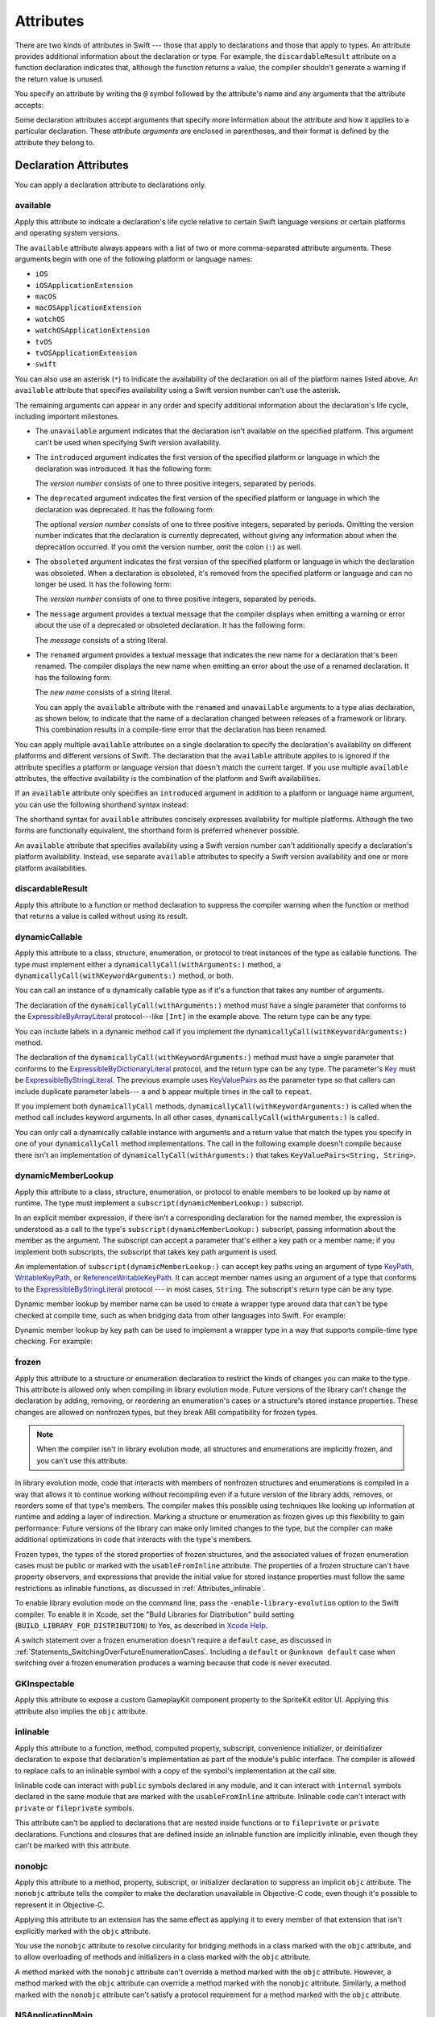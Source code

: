 Attributes
==========

There are two kinds of attributes in Swift ---
those that apply to declarations and those that apply to types.
An attribute provides additional information about the declaration or type.
For example,
the ``discardableResult`` attribute on a function declaration indicates that,
although the function returns a value,
the compiler shouldn't generate a warning if the return value is unused.

You specify an attribute by writing the ``@`` symbol followed by the attribute's name
and any arguments that the attribute accepts:

.. syntax-outline::

    @<#attribute name#>
    @<#attribute name#>(<#attribute arguments#>)

Some declaration attributes accept arguments
that specify more information about the attribute
and how it applies to a particular declaration.
These *attribute arguments* are enclosed in parentheses,
and their format is defined by the attribute they belong to.


.. _Attributes_DeclarationAttributes:

Declaration Attributes
----------------------

You can apply a declaration attribute to declarations only.


.. _Attributes_available:

available
~~~~~~~~~

Apply this attribute to indicate a declaration's life cycle
relative to certain Swift language versions
or certain platforms and operating system versions.

The ``available`` attribute always appears
with a list of two or more comma-separated attribute arguments.
These arguments begin with one of the following platform or language names:

* ``iOS``
* ``iOSApplicationExtension``
* ``macOS``
* ``macOSApplicationExtension``
* ``watchOS``
* ``watchOSApplicationExtension``
* ``tvOS``
* ``tvOSApplicationExtension``
* ``swift``

.. For the list in source, see include/swift/AST/PlatformKinds.def

You can also use an asterisk (``*``) to indicate the
availability of the declaration on all of the platform names listed above.
An ``available`` attribute
that specifies availability using a Swift version number
can't use the asterisk.

The remaining arguments can appear in any order
and specify additional information about the declaration's life cycle,
including important milestones.

* The ``unavailable`` argument indicates that the declaration
  isn't available on the specified platform.
  This argument can't be used when specifying Swift version availability.

* The ``introduced`` argument indicates the first version
  of the specified platform or language in which the declaration was introduced.
  It has the following form:

  .. syntax-outline::

     introduced: <#version number#>

  The *version number* consists of one to three positive integers,
  separated by periods.

* The ``deprecated`` argument indicates the first version
  of the specified platform or language in which the declaration was deprecated.
  It has the following form:

  .. syntax-outline::

     deprecated: <#version number#>

  The optional *version number* consists of one to three positive integers,
  separated by periods.
  Omitting the version number indicates that the declaration is currently deprecated,
  without giving any information about when the deprecation occurred.
  If you omit the version number, omit the colon (``:``) as well.

* The ``obsoleted`` argument indicates the first version
  of the specified platform or language in which the declaration was obsoleted.
  When a declaration is obsoleted,
  it's removed from the specified platform or language and can no longer be used.
  It has the following form:

  .. syntax-outline::

     obsoleted: <#version number#>

  The *version number* consists of one to three positive integers, separated by periods.

* The ``message`` argument provides a textual message that the compiler displays
  when emitting a warning or error about the use of a deprecated or obsoleted declaration.
  It has the following form:

  .. syntax-outline::

     message: <#message#>

  The *message* consists of a string literal.

* The ``renamed`` argument provides a textual message
  that indicates the new name for a declaration that's been renamed.
  The compiler displays the new name
  when emitting an error about the use of a renamed declaration.
  It has the following form:

  .. syntax-outline::

     renamed: <#new name#>

  The *new name* consists of a string literal.

  You can apply the ``available`` attribute
  with the ``renamed`` and ``unavailable`` arguments
  to a type alias declaration, as shown below,
  to indicate that the name of a declaration changed
  between releases of a framework or library.
  This combination results in a compile-time error
  that the declaration has been renamed.

  .. testcode:: renamed1
     :compile: true

     -> // First release
     -> protocol MyProtocol {
            // protocol definition
        }

  .. testcode:: renamed2
     :compile: true

     -> // Subsequent release renames MyProtocol
     -> protocol MyRenamedProtocol {
            // protocol definition
        }
     ---
     -> @available(*, unavailable, renamed: "MyRenamedProtocol")
        typealias MyProtocol = MyRenamedProtocol

  .. x*  Bogus * paired with the one in the listing, to fix VIM syntax highlighting.

You can apply multiple ``available`` attributes on a single declaration
to specify the declaration's availability on different platforms
and different versions of Swift.
The declaration that the ``available`` attribute applies to
is ignored if the attribute specifies
a platform or language version that doesn't match the current target.
If you use multiple ``available`` attributes,
the effective availability is the combination of
the platform and Swift availabilities.

.. assertion:: multipleAvalableAttributes

   // REPL needs all the attributes on the same line as the  declaration.
   -> @available(iOS 9, *) @available(macOS 10.9, *) func foo() { }
   -> foo()

.. x*  Bogus * paired with the one in the listing, to fix VIM syntax highlighting.

If an ``available`` attribute only specifies an ``introduced`` argument
in addition to a platform or language name argument,
you can use the following shorthand syntax instead:

.. syntax-outline::

   @available(<#platform name#> <#version number#>, *)
   @available(swift <#version number#>)

.. x*  Bogus * paired with the one in the listing, to fix VIM syntax highlighting.

The shorthand syntax for ``available`` attributes
concisely expresses availability for multiple platforms.
Although the two forms are functionally equivalent,
the shorthand form is preferred whenever possible.

.. testcode:: availableShorthand
   :compile: true

   -> @available(iOS 10.0, macOS 10.12, *)
   -> class MyClass {
          // class definition
      }

.. x*  Bogus * paired with the one in the listing, to fix VIM syntax highlighting.

An ``available`` attribute
that specifies availability using a Swift version number
can't additionally specify a declaration's platform availability.
Instead, use separate ``available`` attributes to specify a Swift
version availability and one or more platform availabilities.

.. testcode:: availableMultipleAvailabilities
   :compile: true

   -> @available(swift 3.0.2)
   -> @available(macOS 10.12, *)
   -> struct MyStruct {
          // struct definition
      }

.. x*  Bogus * paired with the one in the listing, to fix VIM syntax highlighting.


.. _Attributes_discardableResult:

discardableResult
~~~~~~~~~~~~~~~~~

Apply this attribute to a function or method declaration
to suppress the compiler warning
when the function or method that returns a value
is called without using its result.


.. _Attributes_dynamicCallable:

dynamicCallable
~~~~~~~~~~~~~~~

Apply this attribute to a class, structure, enumeration, or protocol
to treat instances of the type as callable functions.
The type must implement either a ``dynamicallyCall(withArguments:)`` method,
a ``dynamicallyCall(withKeywordArguments:)`` method,
or both.

You can call an instance of a dynamically callable type
as if it's a function that takes any number of arguments.

.. testcode:: dynamicCallable
   :compile: true

   -> @dynamicCallable
   -> struct TelephoneExchange {
          func dynamicallyCall(withArguments phoneNumber: [Int]) {
              if phoneNumber == [4, 1, 1] {
                  print("Get Swift help on forums.swift.org")
              } else {
                  print("Unrecognized number")
              }
          }
      }
   ---
   -> let dial = TelephoneExchange()
   ---
   -> // Use a dynamic method call.
   -> dial(4, 1, 1)
   <- Get Swift help on forums.swift.org
   ---
   -> dial(8, 6, 7, 5, 3, 0, 9)
   <- Unrecognized number
   ---
   -> // Call the underlying method directly.
   -> dial.dynamicallyCall(withArguments: [4, 1, 1])
   << Get Swift help on forums.swift.org

The declaration of the ``dynamicallyCall(withArguments:)`` method
must have a single parameter that conforms to the
`ExpressibleByArrayLiteral <//apple_ref/swift/fake/ExpressibleByArrayLiteral>`_
protocol---like ``[Int]`` in the example above.
The return type can be any type.

You can include labels in a dynamic method call
if you implement the ``dynamicallyCall(withKeywordArguments:)`` method.

.. testcode:: dynamicCallable
   :compile: true

   -> @dynamicCallable
      struct Repeater {
          func dynamicallyCall(withKeywordArguments pairs: KeyValuePairs<String, Int>) -> String {
              return pairs
                  .map { label, count in
                      repeatElement(label, count: count).joined(separator: " ")
                  }
                  .joined(separator: "\n")
          }
      }
   ---
   -> let repeatLabels = Repeater()
   -> print(repeatLabels(a: 1, b: 2, c: 3, b: 2, a: 1))
   </ a
   </ b b
   </ c c c
   </ b b
   </ a

The declaration of the ``dynamicallyCall(withKeywordArguments:)`` method
must have a single parameter that conforms to the 
`ExpressibleByDictionaryLiteral <//apple_ref/swift/fake/ExpressibleByDictionaryLiteral>`_
protocol,
and the return type can be any type.
The parameter's `Key <//apple_ref/swift/fake/ExpressibleByDictionaryLiteral.Key>`_
must be
`ExpressibleByStringLiteral <//apple_ref/swift/fake/ExpressibleByStringLiteral>`_.
The previous example uses `KeyValuePairs <//apple_ref/swift/fake/KeyValuePairs>`_
as the parameter type
so that callers can include duplicate parameter labels---
``a`` and ``b`` appear multiple times in the call to ``repeat``.

If you implement both ``dynamicallyCall`` methods,
``dynamicallyCall(withKeywordArguments:)`` is called
when the method call includes keyword arguments.
In all other cases, ``dynamicallyCall(withArguments:)`` is called.

You can only call a dynamically callable instance
with arguments and a return value that match the types you specify
in one of your ``dynamicallyCall`` method implementations.
The call in the following example doesn't compile because
there isn't an implementation of ``dynamicallyCall(withArguments:)``
that takes ``KeyValuePairs<String, String>``.

.. testcode:: dynamicCallable-err
   :compile: true

   >> @dynamicCallable
   >> struct Repeater {
   >>     func dynamicallyCall(withKeywordArguments pairs: KeyValuePairs<String, Int>) -> String {
   >>         return pairs
   >>             .map { label, count in
   >>                 repeatElement(label, count: count).joined(separator: " ")
   >>             }
   >>             .joined(separator: "\n")
   >>     }
   >> }
   >> let repeatLabels = Repeater()
   -> repeatLabels(a: "four") // Error
   !! /tmp/swifttest.swift:12:13: error: cannot call value of non-function type 'Repeater'
   !! repeatLabels(a: "four") // Error
   !! ~~~~~~~~~~~~^

.. _Attributes_dynamicMemberLookup:

dynamicMemberLookup
~~~~~~~~~~~~~~~~~~~

Apply this attribute to a class, structure, enumeration, or protocol
to enable members to be looked up by name at runtime.
The type must implement a ``subscript(dynamicMemberLookup:)`` subscript.

In an explicit member expression,
if there isn't a corresponding declaration for the named member,
the expression is understood as a call to
the type's ``subscript(dynamicMemberLookup:)`` subscript,
passing information about the member as the argument.
The subscript can accept a parameter that's either a key path or a member name;
if you implement both subscripts,
the subscript that takes key path argument is used.

An implementation of ``subscript(dynamicMemberLookup:)``
can accept key paths using an argument of type
`KeyPath <//apple_ref/swift/fake/KeyPath>`_,
`WritableKeyPath <//apple_ref/swift/fake/WritableKeyPath>`_,
or `ReferenceWritableKeyPath <//apple_ref/swift/fake/ReferenceWritableKeyPath>`_.
It can accept member names using an argument of a type that conforms to the
`ExpressibleByStringLiteral <//apple_ref/swift/fake/ExpressibleByStringLiteral>`_ protocol ---
in most cases, ``String``.
The subscript's return type can be any type.

Dynamic member lookup by member name
can be used to create a wrapper type around data
that can't be type checked at compile time,
such as when bridging data from other languages into Swift.
For example:

.. testcode:: dynamicMemberLookup
   :compile: true

   -> @dynamicMemberLookup
   -> struct DynamicStruct {
          let dictionary = ["someDynamicMember": 325,
                            "someOtherMember": 787]
          subscript(dynamicMember member: String) -> Int {
              return dictionary[member] ?? 1054
          }
      }
   -> let s = DynamicStruct()
   ---
   // Use dynamic member lookup.
   -> let dynamic = s.someDynamicMember
   -> print(dynamic)
   <- 325
   ---
   // Call the underlying subscript directly.
   -> let equivalent = s[dynamicMember: "someDynamicMember"]
   -> print(dynamic == equivalent)
   <- true

Dynamic member lookup by key path
can be used to implement a wrapper type
in a way that supports compile-time type checking.
For example:

.. testcode:: dynamicMemberLookup
    :compile: true

    -> struct Point { var x, y: Int }
    ---
    -> @dynamicMemberLookup
       struct PassthroughWrapper<Value> {
           var value: Value
           subscript<T>(dynamicMember member: KeyPath<Value, T>) -> T {
               get { return value[keyPath: member] }
           }
       }
    ---
    -> let point = Point(x: 381, y: 431)
    -> let wrapper = PassthroughWrapper(value: point)
    -> print(wrapper.x)
    << 381


.. _Attributes_frozen:

frozen
~~~~~~

Apply this attribute to a structure or enumeration declaration
to restrict the kinds of changes you can make to the type.
This attribute is allowed only when compiling in library evolution mode.
Future versions of the library can't change the declaration
by adding, removing, or reordering
an enumeration's cases
or a structure's stored instance properties.
These changes are allowed on nonfrozen types,
but they break ABI compatibility for frozen types.

.. note::

    When the compiler isn't in library evolution mode,
    all structures and enumerations are implicitly frozen,
    and you can't use this attribute.

.. assertion:: cant-use-frozen-without-evolution
    :compile: true

    >> @frozen public enum E { case x, y }
    >> @frozen public struct S { var a: Int = 10 }
    !! /tmp/swifttest.swift:1:1: warning: @frozen has no effect without -enable-library-evolution
    !! @frozen public enum E { case x, y }
    !! ^~~~~~~~
    ---
    // After the bug below is fixed, the following warning should appear:
    // !! /tmp/swifttest.swift:1:1: warning: @frozen has no effect without -enable-library-evolution
    // !! @frozen public struct S { var a: Int = 10 }
    // !! ^~~~~~~~

.. <rdar://problem/54041692> Using @frozen without Library Evolution has inconsistent error messages [SE-0260]

.. assertion:: frozen-is-fine-with-evolution
    :compile: true
    :evolution: true

    >> @frozen public enum E { case x, y }
    >> @frozen public struct S { var a: Int = 10 }

In library evolution mode,
code that interacts with members of nonfrozen structures and enumerations
is compiled in a way that allows it to continue working without recompiling
even if a future version of the library
adds, removes, or reorders some of that type's members.
The compiler makes this possible using techniques like
looking up information at runtime
and adding a layer of indirection.
Marking a structure or enumeration as frozen
gives up this flexibility to gain performance:
Future versions of the library can make only limited changes to the type,
but the compiler can make additional optimizations
in code that interacts with the type's members.

Frozen types,
the types of the stored properties of frozen structures,
and the associated values of frozen enumeration cases
must be public or marked with the ``usableFromInline`` attribute.
The properties of a frozen structure can't have property observers,
and expressions that provide the initial value for stored instance properties
must follow the same restrictions as inlinable functions,
as discussed in :ref:`Attributes_inlinable`.

.. assertion:: frozen-struct-prop-init-cant-refer-to-private-type
    :compile: true
    :evolution: true

    >> public protocol P { }
    >> private struct PrivateStruct: P { }
    >>         public struct S1 { var fine: P = PrivateStruct() }
    >> @frozen public struct S2 { var nope: P = PrivateStruct() }
    !! /tmp/swifttest.swift:4:42: error: struct 'PrivateStruct' is private and cannot be referenced from a property initializer in a '@frozen' type
    !! @frozen public struct S2 { var nope: P = PrivateStruct() }
    !!                                          ^
    !! /tmp/swifttest.swift:2:16: note: struct 'PrivateStruct' is not '@usableFromInline' or public
    !! private struct PrivateStruct: P { }
    !!                ^

To enable library evolution mode on the command line,
pass the ``-enable-library-evolution`` option to the Swift compiler.
To enable it in Xcode,
set the "Build Libraries for Distribution" build setting
(``BUILD_LIBRARY_FOR_DISTRIBUTION``) to Yes,
as described in `Xcode Help <//apple_ref/fake/XcodeHelp/BuildSettings>`_.

.. XXX This is the first time we're talking about a specific compiler flag/option.

A switch statement over a frozen enumeration doesn't require a ``default`` case,
as discussed in :ref:`Statements_SwitchingOverFutureEnumerationCases`.
Including a ``default`` or ``@unknown default`` case
when switching over a frozen enumeration
produces a warning because that code is never executed.

.. sourcefile:: NoUnknownDefaultOverFrozenEnum
    :evolution: true

    >> public enum E { case x, y }
    >> @frozen public enum F { case x, y }

.. sourcefile:: NoUnknownDefaultOverFrozenEnum_Test1

    >> import NoUnknownDefaultOverFrozenEnum
    >> func main() {
    >>     let e = NoUnknownDefaultOverFrozenEnum.E.x
    >>     switch e {
    >>         case .x: print(9)
    >>         case .y: print(8)
    >>         @unknown default: print(0)
    >>     }
    >> }
    // Note that there's no warning -- this is fine because E isn't frozen.

.. sourcefile:: NoUnknownDefaultOverFrozenEnum_Test2

    >> import NoUnknownDefaultOverFrozenEnum
    >> func main() {
    >>     let f = NoUnknownDefaultOverFrozenEnum.F.x
    >>     switch f {
    >>         case .x: print(9)
    >>         case .y: print(8)
    >>         @unknown default: print(0)
    >>     }
    >> }
    // --- Main warning ---
    !! /tmp/sourcefile_0.swift:7:18: warning: case is already handled by previous patterns; consider removing it
    !! @unknown default: print(0)
    !! ~~~~~~~~~^~~~~~~~~~~~~~~~~
    !! /tmp/sourcefile_0.swift:7:9: warning: default will never be executed
    !! @unknown default: print(0)
    !! ^
    // --- Junk/ancillary warnings ---
    !! /tmp/sourcefile_0.swift:4:12: warning: switch condition evaluates to a constant
    !! switch f {
    !! ^
    !! /tmp/sourcefile_0.swift:6:24: note: will never be executed
    !! case .y: print(8)
    !! ^


.. _Attributes_GKInspectable:

GKInspectable
~~~~~~~~~~~~~

Apply this attribute to expose a custom GameplayKit component property
to the SpriteKit editor UI.
Applying this attribute also implies the ``objc`` attribute.

.. See also <rdar://problem/27287369> Document @GKInspectable attribute
   which we will want to link to, once it's written.


.. _Attributes_inlinable:

inlinable
~~~~~~~~~

Apply this attribute to a
function, method, computed property, subscript,
convenience initializer, or deinitializer declaration
to expose that declaration's implementation
as part of the module's public interface.
The compiler is allowed to replace calls to an inlinable symbol
with a copy of the symbol's implementation at the call site.

Inlinable code
can interact with ``public`` symbols declared in any module,
and it can interact with ``internal`` symbols
declared in the same module
that are marked with the ``usableFromInline`` attribute.
Inlinable code can't interact with ``private`` or ``fileprivate`` symbols.

This attribute can't be applied
to declarations that are nested inside functions
or to ``fileprivate`` or ``private`` declarations.
Functions and closures that are defined inside an inlinable function
are implicitly inlinable,
even though they can't be marked with this attribute.

.. assertion:: cant-inline-private

   >> @inlinable private func f() { }
   !! <REPL Input>:1:1: error: '@inlinable' attribute can only be applied to public declarations, but 'f' is private
   !! @inlinable private func f() { }
   !! ^~~~~~~~~~~

.. assertion:: cant-inline-nested

   >> public func outer() {
   >> @inlinable func f() { }
   >> }
   !! <REPL Input>:2:3: error: '@inlinable' attribute can only be applied to public declarations, but 'f' is private
   !! @inlinable func f() { }
   !! ^~~~~~~~~~~
   !!-

.. TODO: When we get resilience, this will actually be a problem.
   Until then, per discussion with [Contributor 6004], there's no (supported) way
   for folks to get into the state where this behavior would be triggered.

   If a project uses a module that includes inlinable functions,
   the inlined copies aren't necessarily updated
   when the module's implementation of the function changes.
   For this reason,
   an inlinable function must be compatible with
   every past version of that function.
   In most cases, this means
   externally visible aspects of their implementation can't be changed.
   For example,
   an inlinable hash function can't change what algorithm is used ---
   inlined copies outside the module would use the old algorithm
   and the noninlined copy would use the new algorithm,
   yielding inconsistent results.


.. _Attributes_nonobjc:

nonobjc
~~~~~~~

Apply this attribute to a
method, property, subscript, or initializer declaration
to suppress an implicit ``objc`` attribute.
The ``nonobjc`` attribute tells the compiler
to make the declaration unavailable in Objective-C code,
even though it's possible to represent it in Objective-C.

Applying this attribute to an extension
has the same effect as
applying it to every member of that extension
that isn't explicitly marked with the ``objc`` attribute.

You use the ``nonobjc`` attribute to resolve circularity
for bridging methods in a class marked with the ``objc`` attribute,
and to allow overloading of methods and initializers
in a class marked with the ``objc`` attribute.

A method marked with the ``nonobjc`` attribute
can't override a method marked with the ``objc`` attribute.
However, a method marked with the ``objc`` attribute
can override a method marked with the ``nonobjc`` attribute.
Similarly, a method marked with the ``nonobjc`` attribute
can't satisfy a protocol requirement
for a method marked with the ``objc`` attribute.


.. _Attributes_NSApplicationMain:

NSApplicationMain
~~~~~~~~~~~~~~~~~

Apply this attribute to a class
to indicate that it's the application delegate.
Using this attribute is equivalent to calling the
``NSApplicationMain(_:_:)`` function.

If you don't use this attribute,
supply a ``main.swift`` file with code at the top level
that calls the ``NSApplicationMain(_:_:)`` function as follows:

.. testcode:: nsapplicationmain

   -> import AppKit
   -> NSApplicationMain(CommandLine.argc, CommandLine.unsafeArgv)
   !$ No Info.plist file in application bundle or no NSPrincipalClass in the Info.plist file, exiting


.. _Attributes_NSCopying:

NSCopying
~~~~~~~~~

Apply this attribute to a stored variable property of a class.
This attribute causes the property's setter to be synthesized with a *copy*
of the property's value---returned by the ``copyWithZone(_:)`` method---instead of the
value of the property itself.
The type of the property must conform to the ``NSCopying`` protocol.

The ``NSCopying`` attribute behaves in a way similar to the Objective-C ``copy``
property attribute.

.. TODO: If and when Dave includes a section about this in the Guide,
   provide a link to the relevant section.


.. _Attributes_NSManaged:

NSManaged
~~~~~~~~~

Apply this attribute to an instance method or stored variable property
of a class that inherits from ``NSManagedObject``
to indicate that Core Data dynamically provides its implementation at runtime,
based on the associated entity description.
For a property marked with the ``NSManaged`` attribute,
Core Data also provides the storage at runtime.
Applying this attribute also implies the ``objc`` attribute.


.. _Attributes_objc:

objc
~~~~

Apply this attribute to any declaration that can be represented in Objective-C---
for example, nonnested classes, protocols,
nongeneric enumerations (constrained to integer raw-value types),
properties and methods (including getters and setters) of classes,
protocols and optional members of a protocol,
initializers, and subscripts.
The ``objc`` attribute tells the compiler
that a declaration is available to use in Objective-C code.

Applying this attribute to an extension
has the same effect as
applying it to every member of that extension
that isn't explicitly marked with the ``nonobjc`` attribute.

The compiler implicitly adds the ``objc`` attribute
to subclasses of any class defined in Objective-C.
However, the subclass must not be generic,
and must not inherit from any generic classes.
You can explicitly add the ``objc`` attribute
to a subclass that meets these criteria,
to specify its Objective-C name as discussed below.
Protocols that are marked with the ``objc`` attribute can't inherit
from protocols that aren't marked with this attribute.

The ``objc`` attribute is also implicitly added in the following cases:

* The declaration is an override in a subclass,
  and the superclass's declaration has the ``objc`` attribute.
* The declaration satisfies a requirement
  from a protocol that has the ``objc`` attribute.
* The declaration has the ``IBAction``, ``IBSegueAction``, ``IBOutlet``,
  ``IBDesignable``, ``IBInspectable``,
  ``NSManaged``, or ``GKInspectable`` attribute.

If you apply the ``objc`` attribute to an enumeration,
each enumeration case is exposed to Objective-C code
as the concatenation of the enumeration name and the case name.
The first letter of the case name is capitalized.
For example, a case named ``venus`` in a Swift ``Planet`` enumeration
is exposed to Objective-C code as a case named ``PlanetVenus``.

The ``objc`` attribute optionally accepts a single attribute argument,
which consists of an identifier.
The identifier specifies the name to be exposed to Objective-C
for the entity that the ``objc`` attribute applies to.
You can use this argument to name
classes, enumerations, enumeration cases, protocols,
methods, getters, setters, and initializers.
If you specify the Objective-C name
for a class, protocol, or enumeration,
include a three-letter prefix on the name,
as described in `Conventions <//apple_ref/doc/uid/TP40011210-CH10-SW1>`_
in `Programming with Objective-C <//apple_ref/doc/uid/TP40011210>`_.
The example below exposes
the getter for the ``enabled`` property of the ``ExampleClass``
to Objective-C code as ``isEnabled``
rather than just as the name of the property itself.

.. testcode:: objc-attribute
   :compile: true

   >> import Foundation
   -> class ExampleClass: NSObject {
         @objc var enabled: Bool {
            @objc(isEnabled) get {
               // Return the appropriate value
   >>          return true
            }
         }
      }


.. _Attributes_objcMembers:

objcMembers
~~~~~~~~~~~

Apply this attribute to a class declaration,
to implicitly apply the ``objc`` attribute
to all Objective-C compatible members of the class,
its extensions, its subclasses, and all of the extensions of its subclasses.

Most code should use the ``objc`` attribute instead,
to expose only the declarations that are needed.
If you need to expose many declarations,
you can group them in an extension that has the ``objc`` attribute.
The ``objcMembers`` attribute is a convenience for
libraries that make heavy use of
the introspection facilities of the Objective-C runtime.
Applying the ``objc`` attribute when it isn't needed
can increase your binary size and adversely affect performance.

.. The binary size comes from the additional thunks
   to translate between calling conventions.
   The performance of linking and launch are slower
   because of the larger symbol table slowing dyld down.


.. _Attributes_propertyWrapper:

propertyWrapper
~~~~~~~~~~~~~~~

Apply this attribute to a class, structure, or enumeration declaration
to use that type as a property wrapper.
When you apply this attribute to a type,
you create a custom attribute with the same name as the type.
Apply that new attribute to a property of a class, structure, or enumeration
to wrap access to the property through an instance of the wrapper type.
Local and global variables can't use property wrappers.

.. assertion:: property-wrappers-cant-go-on-variables
    :compile: true

    >> @propertyWrapper struct UselessWrapper { var wrappedValue: Int }
    >> func f() {
    >>     @UselessWrapper let d: Int = 20
    >>     print(d)
    >> }
    !! /tmp/swifttest.swift:3:5: error: property wrappers are not yet supported on local properties
    !! @UselessWrapper let d: Int = 20
    !! ^

The wrapper must define a ``wrappedValue`` instance property.
The *wrapped value* of the property
is the value that the getter and setter for this property expose.
In most cases, ``wrappedValue`` is a computed value,
but it can be a stored value instead.
The wrapper is responsible for defining and managing
any underlying storage needed by its wrapped value.
The compiler synthesizes storage for the instance of the wrapper type
by prefixing the name of the wrapped property with an underscore (``_``) ---
for example, the wrapper for ``someProperty`` is stored as ``_someProperty``.
The synthesized storage for the wrapper has an access control level of ``private``.

A property that has a property wrapper
can include ``willSet`` and ``didSet`` blocks,
but it can't override the compiler-synthesized ``get`` or ``set`` blocks.

Swift provides two forms of syntactic sugar
for initialization of a property wrapper.
You can use assignment syntax in the definition of a wrapped value
to pass the expression on the right-hand side of the assignment
as the argument to the ``wrappedValue`` parameter
of the property wrapper's initializer.
You can also provide arguments to the attribute
when you apply it to a property,
and those arguments are passed to the property wrapper's initializer.
For example, in the code below,
``SomeStruct`` calls each of the initializers that ``SomeWrapper`` defines.

.. testcode:: propertyWrapper
    :compile: true

    -> @propertyWrapper
    -> struct SomeWrapper {
           var wrappedValue: Int
           var someValue: Double
           init() {
               self.wrappedValue = 100
               self.someValue = 12.3
           }
           init(wrappedValue: Int) {
               self.wrappedValue = wrappedValue
               self.someValue = 45.6
           }
           init(wrappedValue value: Int, custom: Double) {
               self.wrappedValue = value
               self.someValue = custom
           }
       }
    ---
    -> struct SomeStruct {
           // Uses init()
           @SomeWrapper var a: Int
    ---
           // Uses init(wrappedValue:)
           @SomeWrapper var b = 10
    ---
           // Both use init(wrappedValue:custom:)
           @SomeWrapper(custom: 98.7) var c = 30
           @SomeWrapper(wrappedValue: 30, custom: 98.7) var d
       }

.. Comments in the SomeStruct part of the example above
   are on the line before instead of at the end of the line
   because the last example gets too long to fit on one line.

.. Initialization of a wrapped property using ``init(wrappedValue:)``
   can be split across multiple statements.
   However, you can only see that behavior using local variables
   which currently can't have a property wrapper.
   It would look like this:

   @SomeWrapper var e
   e = 20  // Uses init(wrappedValue:)
   e = 30  // Uses the property setter

The *projected value* for a wrapped property is a second value
that a property wrapper can use to expose additional functionality.
The author of a property wrapper type
is responsible for determining the meaning of its projected value
and defining the interface that the projected value exposes.
To project a value from a property wrapper,
define a ``projectedValue`` instance property on the wrapper type.
The compiler synthesizes an identifier for the projected value
by prefixing the name of the wrapped property with a dollar sign (``$``) ---
for example, the projected value for ``someProperty`` is ``$someProperty``.
The projected value has the same access control level
as the original wrapped property.

.. testcode:: propertyWrapper-projection
    :compile: true

    -> @propertyWrapper
    -> struct WrapperWithProjection {
        var wrappedValue: Int
        var projectedValue: SomeProjection {
            return SomeProjection(wrapper: self)
        }
    }
    -> struct SomeProjection {
        var wrapper: WrapperWithProjection
    }
    ---
    -> struct SomeStruct {
           @WrapperWithProjection var x = 123
       }
    -> let s = SomeStruct()
    >> _ =
    -> s.x           // Int value
    >> _ =
    -> s.$x          // SomeProjection value
    >> _ =
    -> s.$x.wrapper  // WrapperWithProjection value


.. _Attributes_requires_stored_property_inits:

requires_stored_property_inits
~~~~~~~~~~~~~~~~~~~~~~~~~~~~~~

Apply this attribute to a class declaration
to require all stored properties within the class
to provide default values as part of their definitions.
This attribute is inferred for any class
that inherits from ``NSManagedObject``.

.. assertion:: requires_stored_property_inits-requires-default-values

   >> @requires_stored_property_inits class DefaultValueProvided {
          var value: Int = -1
          init() { self.value = 0 }
      }
      @requires_stored_property_inits class NoDefaultValue {
          var value: Int
          init() { self.value = 0 }
      }
   !! <REPL Input>:2:7: error: stored property 'value' requires an initial value
   !! var value: Int
   !! ^
   !! <REPL Input>:1:39: note: class 'NoDefaultValue' requires all stored properties to have initial values
   !! @requires_stored_property_inits class NoDefaultValue {
   !! ^


.. _Attributes_testable:

testable
~~~~~~~~

Apply this attribute to an ``import`` declaration
to import that module with changes to its access control
that simplify testing the module's code.
Entities in the imported module
that are marked with the ``internal`` access-level modifier
are imported as if they were declared with the ``public`` access-level modifier.
Classes and class members
that are marked with the ``internal`` or ``public`` access-level modifier
are imported as if they were declared with the ``open`` access-level modifier.
The imported module must be compiled with testing enabled.


.. _Attributes_UIApplicationMain:

UIApplicationMain
~~~~~~~~~~~~~~~~~

Apply this attribute to a class
to indicate that it's the application delegate.
Using this attribute is equivalent to calling the
``UIApplicationMain`` function and
passing this class's name as the name of the delegate class.

If you don't use this attribute,
supply a ``main.swift`` file with code at the top level
that calls the `UIApplicationMain(_:_:_:_:) <//apple_ref/swift/func/c:@F@UIApplicationMain>`_ function.
For example,
if your app uses a custom subclass of ``UIApplication``
as its principal class,
call the ``UIApplicationMain(_:_:_:_:)`` function
instead of using this attribute.


.. _Attributes_usableFromInline:

usableFromInline
~~~~~~~~~~~~~~~~

Apply this attribute to a
function, method, computed property, subscript,
initializer, or deinitializer declaration
to allow that symbol to be used in inlinable code
that's defined in the same module as the declaration.
The declaration must have the ``internal`` access level modifier.
A structure or class marked ``usableFromInline``
can use only types that are public or ``usableFromInline`` for its properties.
An enumeration marked ``usableFromInline``
can use only types that are public or ``usableFromInline``
for the raw values and associated values of its cases.

Like the ``public`` access level modifier,
this attribute
exposes the declaration as part of the module's public interface.
Unlike ``public``,
the compiler doesn't allow declarations marked with ``usableFromInline``
to be referenced by name in code outside the module,
even though the declaration's symbol is exported.
However, code outside the module might still be able
to interact with the declaration's symbol by using runtime behavior.

Declarations marked with the ``inlinable`` attribute
are implicitly usable from inlinable code.
Although either ``inlinable`` or ``usableFromInline``
can be applied to ``internal`` declarations,
applying both attributes is an error.

.. assertion:: usableFromInline-and-inlinable-is-redundant

   >> @usableFromInline @inlinable internal func f() { }
   !! <REPL Input>:1:1: warning: '@inlinable' declaration is already '@usableFromInline'
   !! @usableFromInline @inlinable internal func f() { }
   !! ^~~~~~~~~~~~~~~~~~


.. _Attributes_warn_unqualified_access:

warn_unqualified_access
~~~~~~~~~~~~~~~~~~~~~~~

Apply this attribute to a
top-level function, instance method, or class or static method
to trigger warnings when that function or method is used
without a preceding qualifier,
such as a module name, type name, or instance variable or constant.
Use this attribute to help discourage ambiguity between functions
with the same name that are accessible from the same scope.

For example,
the Swift standard library includes both a top-level
`min(_:_:) <//apple_ref/swift/func/s:s3minyxx_xtSLRzlF>`_
function and a
`min() <//apple_ref/swift/intfm/Sequence/s:STsSL7ElementRpzrlE3minABSgyF>`_
method for sequences with comparable elements.
The sequence method is declared with the ``warn_unqualified_access`` attribute
to help reduce confusion
when attempting to use one or the other from within a ``Sequence`` extension.


.. _Attributes_DeclarationAttributesUsedByInterfaceBuilder:

Declaration Attributes Used by Interface Builder
~~~~~~~~~~~~~~~~~~~~~~~~~~~~~~~~~~~~~~~~~~~~~~~~

Interface Builder attributes are declaration attributes
used by Interface Builder to synchronize with Xcode.
Swift provides the following Interface Builder attributes:
``IBAction``, ``IBSegueAction``, ``IBOutlet``,
``IBDesignable``, and ``IBInspectable``.
These attributes are conceptually the same as their
Objective-C counterparts.

.. TODO: Need to link to the relevant discussion of these attributes in Objc.

You apply the ``IBOutlet`` and ``IBInspectable`` attributes
to property declarations of a class.
You apply the ``IBAction`` and ``IBSegueAction`` attribute
to method declarations of a class
and the ``IBDesignable`` attribute to class declarations.

Applying the ``IBAction``, ``IBSegueAction``, ``IBOutlet``,
``IBDesignable``, or ``IBInspectable`` attribute
also implies the ``objc`` attribute.


.. _Attributes_TypeAttributes:

Type Attributes
---------------

You can apply type attributes to types only.


.. _Attributes_autoclosure:

autoclosure
~~~~~~~~~~~

Apply this attribute to delay the evaluation of an expression
by automatically wrapping that expression in a closure with no arguments.
You apply it to a parameter's type in a method or function declaration,
for a parameter whose type is a function type that takes no arguments
and that returns a value of the type of the expression.
For an example of how to use the ``autoclosure`` attribute,
see :ref:`Closures_Autoclosures` and :ref:`Types_FunctionType`.


.. _Attributes_convention:

convention
~~~~~~~~~~

Apply this attribute to the type of a function
to indicate its calling conventions.

The ``convention`` attribute always appears with
one of the following arguments:

* The ``swift`` argument indicates a Swift function reference.
  This is the standard calling convention for function values in Swift.
* The ``block`` argument indicates an Objective-C compatible block reference.
  The function value is represented as a reference to the block object,
  which is an ``id``-compatible Objective-C object that embeds its invocation
  function within the object.
  The invocation function uses the C calling convention.
* The ``c`` argument indicates a C function reference.
  The function value carries no context and uses the C calling convention.

With a few exceptions,
a function of any calling convention can be used
when a function any other calling convention is needed.
A nongeneric global function,
a local function that doesn't capture any local variables
or a closure that doesn't capture any local variables
can be converted to the C calling convention.
Other Swift functions can't be converted to the C calling convention.
A function with the Objective-C block calling convention
can't be converted to the C calling convention.


.. _Attributes_escaping:

escaping
~~~~~~~~

Apply this attribute to a parameter's type in a method or function declaration
to indicate that the parameter's value can be stored for later execution.
This means that the value is allowed to outlive the lifetime of the call.
Function type parameters with the ``escaping`` type attribute
require explicit use of ``self.`` for properties or methods.
For an example of how to use the ``escaping`` attribute,
see :ref:`Closures_Noescape`.


.. _Attributes_SwitchCaseAttributes:

Switch Case Attributes
----------------------

You can apply switch case attributes to switch cases only.

.. _Attributes_unknown:

unknown
~~~~~~~

Apply this attribute to a switch case
to indicate that it isn't expected to be matched
by any case of the enumeration that's known
at the time the code is compiled.
For an example of how to use the ``unknown`` attribute,
see :ref:`Statements_SwitchingOverFutureEnumerationCases`.

.. syntax-grammar::

    Grammar of an attribute

    attribute --> ``@`` attribute-name attribute-argument-clause-OPT
    attribute-name --> identifier
    attribute-argument-clause --> ``(`` balanced-tokens-OPT ``)``
    attributes --> attribute attributes-OPT

    balanced-tokens --> balanced-token balanced-tokens-OPT
    balanced-token --> ``(`` balanced-tokens-OPT ``)``
    balanced-token --> ``[`` balanced-tokens-OPT ``]``
    balanced-token --> ``{`` balanced-tokens-OPT ``}``
    balanced-token --> Any identifier, keyword, literal, or operator
    balanced-token --> Any punctuation except ``(``, ``)``, ``[``, ``]``, ``{``, or ``}``
